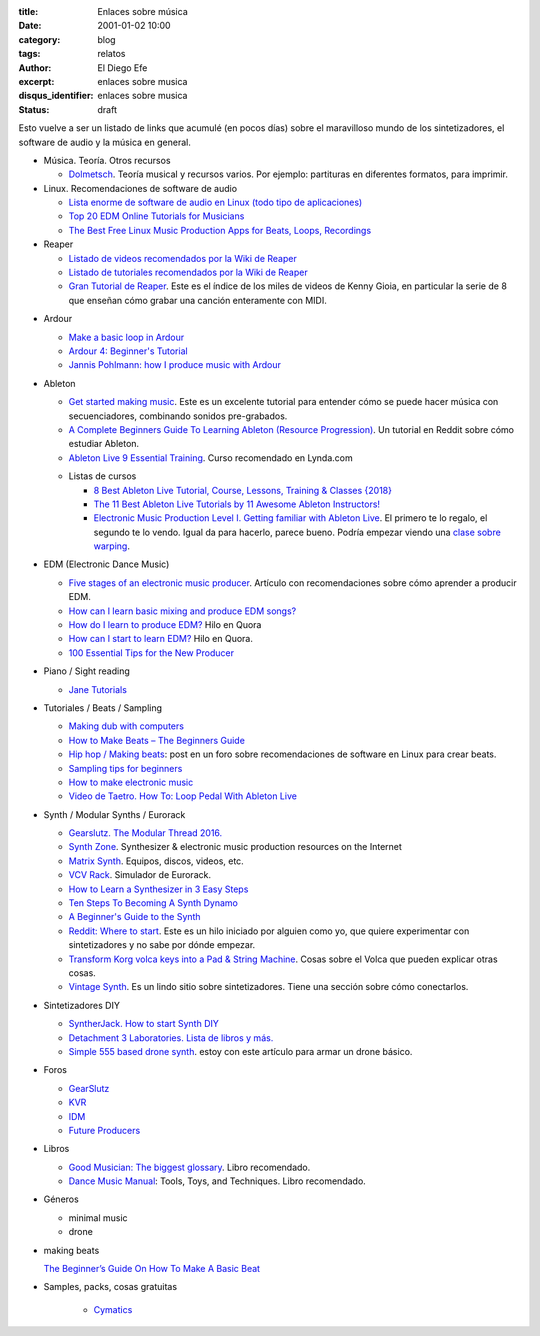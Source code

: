 :title: Enlaces sobre música
:date: 2001-01-02 10:00
:category: blog
:tags: relatos
:author: El Diego Efe
:excerpt: enlaces sobre musica
:disqus_identifier: enlaces sobre musica
:status: draft

.. contents::

Esto vuelve a ser un listado de links que acumulé (en pocos días) sobre el
maravilloso mundo de los sintetizadores, el software de audio y la música en
general.

+ Música. Teoría. Otros recursos

  - `Dolmetsch <https://www.dolmetsch.com>`_. Teoría musical y recursos varios.
    Por ejemplo: partituras en diferentes formatos, para imprimir.

+ Linux. Recomendaciones de software de audio

  - `Lista enorme de software de audio en Linux (todo tipo de aplicaciones)
    <https://github.com/nodiscc/awesome-linuxaudio>`_

  - `Top 20 EDM Online Tutorials for Musicians
    <https://www.quertime.com/article/top-20-edm-online-tutorials-for-musicians/>`_

  - `The Best Free Linux Music Production Apps for Beats, Loops, Recordings
    <https://www.makeuseof.com/tag/top-5-free-linux-music-creation-tools-artist-budget/>`_

+ Reaper

  - `Listado de videos recomendados por la Wiki de Reaper
    <https://wiki.cockos.com/wiki/index.php/ReaperVideos>`_

  - `Listado de tutoriales recomendados por la Wiki de Reaper
    <https://wiki.cockos.com/wiki/index.php/ReaperTutorials>`_

  - `Gran Tutorial de Reaper`_. Este es el índice de los miles de videos de
    Kenny Gioia, en particular la serie de 8 que enseñan cómo grabar una canción
    enteramente con MIDI.

.. _Gran Tutorial de Reaper: https://www.reaper.fm/videos.php

+ Ardour

  - `Make a basic loop in Ardour
    <http://opensourcehiphop.org/ardour-make-basic-loop.php>`_

  - `Ardour 4: Beginner's Tutorial
    <http://brunoruviaro.github.io/ardour4-tutorial/page2/>`_

  - `Jannis Pohlmann: how I produce music with Ardour
    <https://libremusicproduction.com/tutorials/jannis-pohlmann-how-i-produce-music-ardour>`_

+ Ableton

  - `Get started making music <https://learningmusic.ableton.com/index.html>`_.
    Este es un excelente tutorial para entender cómo se puede hacer música con
    secuenciadores, combinando sonidos pre-grabados.

  - `A Complete Beginners Guide To Learning Ableton (Resource Progression)
    <https://www.reddit.com/r/ableton/comments/5n97y1/a_complete_beginners_guide_to_learning_ableton/>`_.
    Un tutorial en Reddit sobre cómo estudiar Ableton.

  - `Ableton Live 9 Essential Training
    <https://www.lynda.com/Ableton-Live-tutorials/Ableton-Live-9-Essential-Training/120600-2.html>`_.
    Curso recomendado en Lynda.com

  + Listas de cursos

    - `8 Best Ableton Live Tutorial, Course, Lessons, Training & Classes {2018}
      <https://digitaldefynd.com/best-ableton-live-tutorial-course-lessons-training/>`_

    - `The 11 Best Ableton Live Tutorials by 11 Awesome Ableton Instructors!
      <https://musicproductionnerds.com/best-ableton-live-tutorials>`_

    - `Electronic Music Production Level I. Getting familiar with Ableton Live
      <https://courses.noiselab.io/p/electronic-music-production-level-1>`_. El
      primero te lo regalo, el segundo te lo vendo. Igual da para hacerlo,
      parece bueno. Podría empezar viendo una `clase sobre warping
      <https://courses.noiselab.io/courses/electronic-music-production-level-1/lectures/2191033>`_.

+ EDM (Electronic Dance Music)

  - `Five stages of an electronic music producer
    <https://www.edmprod.com/5-stages-electronic-music-producer/>`_. Artículo
    con recomendaciones sobre cómo aprender a producir EDM.

  - `How can I learn basic mixing and produce EDM songs?
    <https://www.quora.com/How-can-I-learn-basic-mixing-and-produce-EDM-songs>`_

  - `How do I learn to produce EDM?
    <https://www.quora.com/How-do-I-learn-to-produce-EDM>`_ Hilo en Quora

  - `How can I start to learn EDM?
    <https://www.quora.com/How-can-I-start-to-learn-EDM>`_ Hilo en Quora.

  - `100 Essential Tips for the New Producer
    <https://www.edmprod.com/100-essential-tips/>`_

+ Piano / Sight reading

  - `Jane Tutorials
    <https://sites.google.com/site/pianoandmathtutorials/sight-reading-lessons>`_

+ Tutoriales / Beats / Sampling

  - `Making dub with computers <http://studio.dubroom.org/tutorials.htm>`_

  - `How to Make Beats – The Beginners Guide
    <https://www.platinumloops.com/how-to-make-beats-the-beginners-guide/>`_

  - `Hip hop / Making beats
    <https://linuxmusicians.com/viewtopic.php?t=580%0A>`_: post en un foro
    sobre recomendaciones de software en Linux para crear beats.

  - `Sampling tips for beginners
    <https://www.musicradar.com/tuition/tech/sampling-tips-for-beginners-33952>`_

  - `How to make electronic music
    <http://equipboard.com/posts/how-to-make-electronic-music>`_

  - `Video de Taetro. How To: Loop Pedal With Ableton Live
    <https://www.youtube.com/watch?v=cFQzc8bYE2g>`_

+ Synth / Modular Synths / Eurorack

  - `Gearslutz. The Modular Thread 2016.
    <https://www.gearslutz.com/board/modular-mania-all-things-eurorack-and-modular-synths-effects/1063376-modular-thread-2016-a.html>`_

  - `Synth Zone <http://www.synthzone.com>`_. Synthesizer & electronic music
    production resources on the Internet

  - `Matrix Synth <https://www.matrixsynth.com>`_. Equipos, discos, videos,
    etc.

  - `VCV Rack <https://vcvrack.com>`_. Simulador de Eurorack.

  - `How to Learn a Synthesizer in 3 Easy Steps
    <https://www.izotope.com/en/blog/music-production/how-to-learn-a-synthesizer-in-3-easy-steps.html>`_

  - `Ten Steps To Becoming A Synth Dynamo
    <https://www.syntorial.com/tutorials/ten-steps-to-becoming-a-synth-dynamo/>`_

  - `A Beginner's Guide to the Synth
    <https://gizmodo.com/a-beginners-guide-to-the-synth-1736978695>`_

  - `Reddit: Where to start
    <https://www.reddit.com/r/synthesizers/comments/5a5kuw/where_to_start/>`_.
    Este es un hilo iniciado por alguien como yo, que quiere experimentar con
    sintetizadores y no sabe por dónde empezar.

  - `Transform Korg volca keys into a Pad & String Machine
    <https://ask.audio/articles/transform-korg-volca-keys-into-a-pad-string-machine>`_.
    Cosas sobre el Volca que pueden explicar otras cosas.

  - `Vintage Synth <http://www.vintagesynth.com>`_. Es un lindo sitio sobre
    sintetizadores. Tiene una sección sobre cómo conectarlos.

+ Sintetizadores DIY

  - `SyntherJack. How to start Synth DIY
    <https://syntherjack.net/how-to-start-synth-diy/>`_

  - `Detachment 3 Laboratories. Lista de libros y más.
    <http://labs.det3.net/diy/synthbook.html>`_

  - `Simple 555 based drone synth
    <http://samvssound.com/2017/12/08/simple-555-based-drone-synth/>`_. estoy
    con este artículo para armar un drone básico.

+ Foros

  - `GearSlutz <https://www.gearslutz.com>`_

  - `KVR <https://www.kvraudio.com>`_

  - `IDM <https://www.idmforums.com>`_

  - `Future Producers <https://www.futureproducers.com/forums/?tabid=12>`_

+ Libros

  - `Good Musician: The biggest glossary
    <https://www.amazon.com/Good-Musician-engineering-terminology-definitions-ebook/dp/B072M8QRLN/ref=sr_1_1?ie=UTF8&keywords=good+musician&qid=1505132738&s=digital-text&sr=1-1>`_.
    Libro recomendado.

  - `Dance Music Manual
    <https://www.amazon.com/Dance-Music-Manual-Tools-Techniques-ebook/dp/B00FYR3510/ref=sr_1_1?s=digital-text&ie=UTF8&qid=1539094417&sr=1-1&keywords=Dance+Music+Manual%2C>`_:
    Tools, Toys, and Techniques. Libro recomendado.

+ Géneros

  - minimal music

  - drone

+ making beats

  `The Beginner’s Guide On How To Make A Basic Beat
  <https://makebeats101.com/the-beginners-guide-on-how-to-make-a-basic-beat/>`_

+ Samples, packs, cosas gratuitas

   - `Cymatics`_

.. _Cymatics: https://cymatics.fm/free-download-vault

